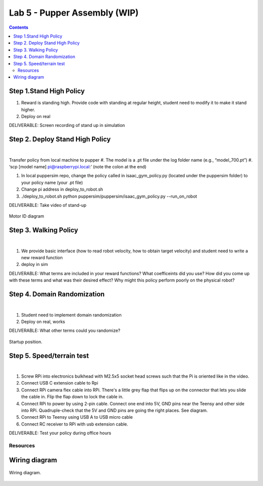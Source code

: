 Lab 5 - Pupper Assembly (WIP)
========================

.. contents:: :depth: 2

Step 1.Stand High Policy
^^^^^^^^^^^^^^^^^^^^^^^^^^^^^^^^^^^^^^^^
#. Reward is standing high. Provide code with standing at regular height, student need to modify it to make it stand higher.
#. Deploy on real

DELIVERABLE: Screen recording of stand up in simulation

Step 2. Deploy Stand High Policy
^^^^^^^^^^^^^^^^^^^^^^^^^^^^^^^^^^^^^^^^

.. raw:: html

    <div style="position: relative; padding-bottom: 56.25%; height: 0; overflow: hidden; max-width: 100%; height: auto;">
        <iframe src="https://www.youtube.com/embed/Xhj-rCPxm6o" frameborder="0" allowfullscreen style="position: absolute; top: 0; left: 0; width: 100%; height: 100%;"></iframe>
    </div>

|
Transfer policy from local machine to pupper
#. The model is a .pt file under the log folder name (e.g., “model_700.pt”)
#. ‘scp [model name] pi@raspberrypi.local:’ (note the colon at the end)

#. In local puppersim repo, change the policy called in isaac_gym_policy.py (located under the puppersim folder) to your policy name (your .pt file)
#. Change pi address in deploy_to_robot.sh
#. ./deploy_to_robot.sh python puppersim/puppersim/isaac_gym_policy.py --run_on_robot


DELIVERABLE: Take video of stand-up


.. figure:: ../_static/motor_ids.png
    :align: center
    
    Motor ID diagram

Step 3. Walking Policy
^^^^^^^^^^^^^^^^^^^^^^^^^^^^^^^^^^^^^^^^

.. raw:: html

    <div style="position: relative; padding-bottom: 56.25%; height: 0; overflow: hidden; max-width: 100%; height: auto;">
        <iframe src="https://www.youtube.com/embed/vv3jABUq3ng" frameborder="0" allowfullscreen style="position: absolute; top: 0; left: 0; width: 100%; height: 100%;"></iframe>
    </div>

|

#. We provide basic interface (how to read robot velocity, how to obtain target velocity) and student need to write a new reward function
#. deploy in sim

DELIVERABLE: What terms are included in your reward functions? What coefficeints did you use? How did you come up with these terms and what was their desired effect? Why might this policy perform poorly on the physical robot?

Step 4. Domain Randomization
^^^^^^^^^^^^^^^^^^^^^^^^^^^^^^^^^^^^^^^^^^^^^^^^^^^^^^^^^^^^

.. raw:: html

    <div style="position: relative; padding-bottom: 56.25%; height: 0; overflow: hidden; max-width: 100%; height: auto;">
        <iframe src="https://www.youtube.com/embed/OArwzrKzQdM" frameborder="0" allowfullscreen style="position: absolute; top: 0; left: 0; width: 100%; height: 100%;"></iframe>
    </div>

|

#. Student need to implement domain randomization
#. Deploy on real, works



DELIVERABLE: What other terms could you randomize?



.. figure:: ../_static/djipupper_photos/startup-position.png
    :align: center
    
    Startup position.


Step 5. Speed/terrain test
^^^^^^^^^^^^^^^^^^^^^^^^^^^^^^^^^^^^^^^^^^^^^^^^^^^^^^^^^^^^

.. raw:: html

    <div style="position: relative; padding-bottom: 56.25%; height: 0; overflow: hidden; max-width: 100%; height: auto;">
        <iframe src="https://www.youtube.com/embed/OArwzrKzQdM" frameborder="0" allowfullscreen style="position: absolute; top: 0; left: 0; width: 100%; height: 100%;"></iframe>
    </div>

|

#. Screw RPi into electronics bulkhead with M2.5x5 socket head screws such that the Pi is oriented like in the video.
#. Connect USB C extension cable to Rpi
#. Connect RPi camera flex cable into RPi. There's a little grey flap that flips up on the connector that lets you slide the cable in. Flip the flap down to lock the cable in.
#. Connect RPi to power by using 2-pin cable. Connect one end into 5V, GND pins near the Teensy and other side into RPi. Quadruple-check that the 5V and GND pins are going the right places. See diagram.
#. Connect RPi to Teensy using USB A to USB micro cable
#. Connect RC receiver to RPi with usb extension cable.


DELIVERABLE: Test your policy during office hours

Resources
-----------

Wiring diagram
^^^^^^^^^^^^^^^^^^^^^^^^^^^^^^
.. figure:: ../_static/wiring-diagram.png
    :align: center
    
    Wiring diagram.
